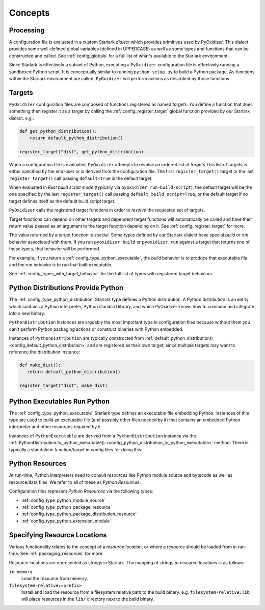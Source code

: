 .. _config_concepts:

========
Concepts
========

.. _config_processing:

Processing
==========

A configuration file is evaluated in a custom Starlark *dialect* which
provides primitives used by PyOxidizer. This dialect provides some
well-defined global variables (defined in UPPERCASE) as well as some
types and functions that can be constructed and called. See
:ref:`config_globals` for a full list of what's available to the
Starlark environment.

Since Starlark is effectively a subset of Python, executing a ``PyOxidizer``
configuration file is effectively running a sandboxed Python script. It is
conceptually similar to running ``python setup.py`` to build a Python
package. As functions within the Starlark environment are called,
``PyOxidizer`` will perform actions as described by those functions.

.. _config_processing_targets:

Targets
=======

``PyOxidizer`` configuration files are composed of functions registered
as named *targets*. You define a function that does something then
register it as a target by calling the
:ref:`config_register_target` global function provided by our Starlark
dialect. e.g.:

.. code-block:: python

   def get_python_distribution():
       return default_python_distribution()

   register_target("dist", get_python_distribution)

When a configuration file is evaluated, ``PyOxidizer`` attempts to
*resolve* an ordered list of *targets* This list of targets is either
specified by the end-user or is derived from the configuration file.
The first ``register_target()`` target or the last ``register_target()``
call passing ``default=True`` is the default target.

When evaluated in *Rust build script mode* (typically via
``pyoxidizer run-build-script``), the default target will be the one
specified by the last ``register_target()`` call passing
``default_build_script=True``, or the default target if no target defines
itself as the default build script target.

``PyOxidizer`` calls the registered target functions in order to
*resolve* the requested set of targets.

Target functions can depend on other targets and dependent target functions
will automatically be called and have their return value passed as an
argument to the target function depending on it. See
:ref:`config_register_target` for more.

The value returned by a target function is special. Some types defined by
our Starlark dialect have special *build* or *run* behavior associated
with them. If you run ``pyoxidizer build`` or ``pyoxidizer run`` against
a target that returns one of these types, that behavior will be performed.

For example, if you return a :ref:`config_type_python_executable`, the
*build* behavior is to produce that executable file and the *run* behavior
is to run that built executable.

See :ref:`config_types_with_target_behavior` for the full list of types
with registered target behaviors.

.. _config_concept_python_distribution:

Python Distributions Provide Python
===================================

The :ref:`config_type_python_distribution` Starlark
type defines a Python distribution. A Python distribution is an entity
which contains a Python interpreter, Python standard library, and which
PyOxidizer knows how to consume and integrate into a new binary.

``PythonDistribution`` instances are arguably the most important type
in configuration files because without them you can't perform Python
packaging actions or construct binaries with Python embedded.

Instances of ``PythonDistribution`` are typically constructed from
:ref:`default_python_distribution() <config_default_python_distribution>`
and are registered as their own target, since multiple targets may want
to reference the distribution instance:

.. code-block:: python

   def make_dist():
      return default_python_distribution()

   register_target("dist", make_dist)

.. _config_concept_python_executable:

Python Executables Run Python
=============================

The :ref:`config_type_python_executable` Starlark type
defines an executable file embedding Python. Instances of this type
are used to build an executable file (and possibly other files needed
by it) that contains an embedded Python interpreter and other resources
required by it.

Instances of ``PythonExecutable`` are derived from a ``PythonDistribution``
instance via the
:ref:`PythonDistribution.to_python_executable() <config_python_distribution_to_python_executable>`
method. There is typically a standalone function/target in config files
for doing this.

.. _config_python_resources:

Python Resources
================

At run-time, Python interpreters need to consult *resources* like Python
module source and bytecode as well as resource/data files. We refer to all
of these as *Python Resources*.

Configuration files represent *Python Resources* via the following types:

* :ref:`config_type_python_module_source`
* :ref:`config_type_python_package_resource`
* :ref:`config_type_python_package_distribution_resource`
* :ref:`config_type_python_extension_module`

.. _config_resource_locations:

Specifying Resource Locations
=============================

Various functionality relates to the concept of a *resource location*, or
where a resource should be loaded from at run-time. See
:ref:`packaging_resources` for more.

Resource locations are represented as strings in Starlark. The mapping
of strings to resource locations is as follows:

``in-memory``
   Load the resource from memory.

``filesystem-relative:<prefix>``
   Install and load the resource from a filesystem relative path to the
   build binary. e.g. ``filesystem-relative:lib`` will place resources
   in the ``lib/`` directory next to the build binary.

